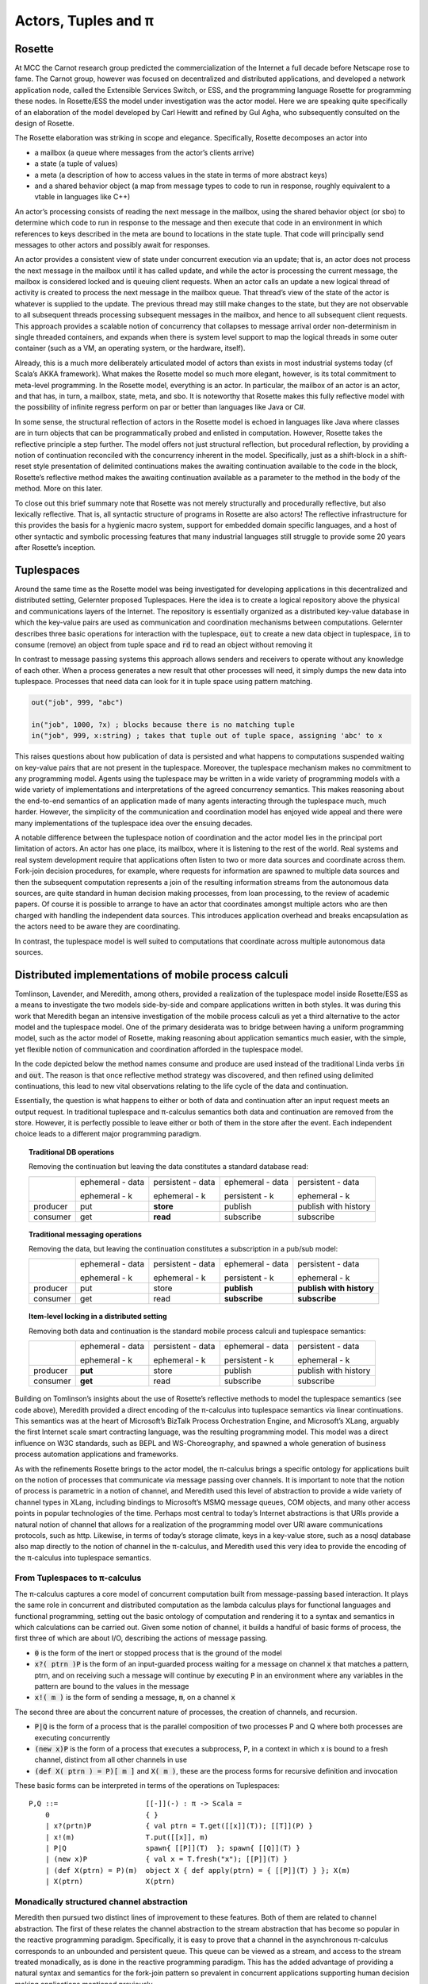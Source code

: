 .. _actors-tuples-and-pi:

*******************************************************************************
Actors, Tuples and π
*******************************************************************************

Rosette
===============================================================================

At MCC the Carnot research group predicted the commercialization of the Internet a full decade before Netscape rose to fame. The Carnot group, however was focused on decentralized and distributed applications, and developed a network application node, called the Extensible Services Switch, or ESS, and the programming language Rosette for programming these nodes. In Rosette/ESS the model under investigation was the actor model. Here we are speaking quite specifically of an elaboration of the model developed by Carl Hewitt and refined by Gul Agha, who subsequently consulted on the design of Rosette.

The Rosette elaboration was striking in scope and elegance. Specifically, Rosette decomposes an actor into

* a mailbox (a queue where messages from the actor’s clients arrive)
* a state (a tuple of values)
* a meta (a description of how to access values in the state in terms of more abstract keys)
* and a shared behavior object (a map from message types to code to run in response, roughly equivalent to a vtable in languages like C++)

An actor’s processing consists of reading the next message in the mailbox, using the shared behavior object (or sbo) to determine which code to run in response to the message and then execute that code in an environment in which references to keys described in the meta are bound to locations in the state tuple. That code will principally send messages to other actors and possibly await for responses.

An actor provides a consistent view of state under concurrent execution via an update; that is, an actor does not process the next message in the mailbox until it has called update, and while the actor is processing the current message, the mailbox is considered locked and is queuing client requests. When an actor calls an update a new logical thread of activity is created to process the next message in the mailbox queue. That thread’s view of the state of the actor is whatever is supplied to the update. The previous thread may still make changes to the state, but they are not observable to all subsequent threads processing subsequent messages in the mailbox, and hence to all subsequent client requests. This approach provides a scalable notion of concurrency that collapses to message arrival order non-determinism in single threaded containers, and expands when there is system level support to map the logical threads in some outer container (such as a VM, an operating system, or the hardware, itself).

Already, this is a much more deliberately articulated model of actors than exists in most industrial systems today (cf Scala’s AKKA framework). What makes the Rosette model so much more elegant, however, is its total commitment to meta-level programming. In the Rosette model, everything is an actor. In particular, the mailbox of an actor is an actor, and that has, in turn, a mailbox, state, meta, and sbo. It is noteworthy that Rosette makes this fully reflective model with the possibility of infinite regress perform on par or better than languages like Java or C#.

In some sense, the structural reflection of actors in the Rosette model is echoed in languages like Java where classes are in turn objects that can be programmatically probed and enlisted in computation. However, Rosette takes the reflective principle a step further. The model offers not just structural reflection, but procedural reflection, by providing a notion of continuation reconciled with the concurrency inherent in the model. Specifically, just as a shift-block in a shift-reset style presentation of delimited continuations makes the awaiting continuation available to the code in the block, Rosette’s reflective method makes the awaiting continuation available as a parameter to the method in the body of the method. More on this later.

To close out this brief summary note that Rosette was not merely structurally and procedurally reflective, but also lexically reflective. That is, all syntactic structure of programs in Rosette are also actors! The reflective infrastructure for this provides the basis for a hygienic macro system, support for embedded domain specific languages, and a host of other syntactic and symbolic processing features that many industrial languages still struggle to provide some 20 years after Rosette’s inception.

Tuplespaces
===============================================================================

Around the same time as the Rosette model was being investigated for developing
applications in this decentralized and distributed setting, Gelernter proposed
Tuplespaces. Here the idea is to create a logical repository above the physical
and communications layers of the Internet. The repository is essentially
organized as a distributed key-value database in which the key-value pairs are
used as communication and coordination mechanisms between computations. Gelernter
describes three basic operations for interaction with the tuplespace, :code:`out`
to create a new data object in tuplespace, :code:`in` to consume (remove) an
object from tuple space and :code:`rd` to read an object without removing it

In contrast to message passing systems this approach allows senders and receivers to
operate without any knowledge of each other. When a process generates a new result
that other processes will need, it simply dumps the new data into tuplespace.
Processes that need data can look for it in tuple space using pattern matching.


.. code-block:: lisp

   out("job", 999, "abc")

   in("job", 1000, ?x) ; blocks because there is no matching tuple
   in("job", 999, x:string) ; takes that tuple out of tuple space, assigning 'abc' to x


This raises questions about how  publication of data is persisted and what happens
to computations suspended waiting on key-value pairs that are not present in the
tuplespace. Moreover, the tuplespace mechanism makes no commitment to any programming
model. Agents using the tuplespace may be written in a wide variety of programming
models with a wide variety of implementations and interpretations of the agreed
concurrency semantics. This makes reasoning about the end-to-end semantics of an
application made of many agents interacting through the tuplespace much, much harder.
However, the simplicity of the communication and coordination model has enjoyed wide
appeal and there were many implementations of the tuplespace idea over the ensuing decades.

A notable difference between the tuplespace notion of coordination and the actor model lies in the principal port limitation of actors. An actor has one place, its mailbox, where it is listening to the rest of the world. Real systems and real system development require that applications often listen to two or more data sources and coordinate across them. Fork-join decision procedures, for example, where requests for information are spawned to multiple data sources and then the subsequent computation represents a join of the resulting information streams from the autonomous data sources, are quite standard in human decision making processes, from loan processing, to the review of academic papers. Of course it is possible to arrange to have an actor that coordinates amongst multiple actors who are then charged with handling the independent data sources. This introduces application overhead and breaks encapsulation as the actors need to be aware they are coordinating.

In contrast, the tuplespace model is well suited to computations that coordinate across multiple autonomous data sources.

Distributed implementations of mobile process calculi
===============================================================================

Tomlinson, Lavender, and Meredith, among others, provided a realization of the tuplespace model inside Rosette/ESS as a means to investigate the two models side-by-side and compare applications written in both styles. It was during this work that Meredith began an intensive investigation of the mobile process calculi as yet a third alternative to the actor model and the tuplespace model. One of the primary desiderata was to bridge between having a uniform programming model, such as the actor model of Rosette, making reasoning about application semantics much easier, with the simple, yet flexible notion of communication and coordination afforded in the tuplespace model.

In the code depicted below the method names consume and produce are used instead of the traditional Linda verbs :code:`in` and :code:`out`. The reason is that once reflective method strategy was discovered, and then refined using delimited continuations, this lead to new vital observations relating to the life cycle of the data and continuation.

.. code-block:: none
   :caption: A Rosette implementation of the tuplespace get semantics

   (defRMethod NameSpace (consume ctxt & location)
    ;;; by makng this a reflective method - RMethod - we gain access to the awaiting continuation
    ;;; bound to the formal parameter ctxt
    (letrec [[[channel ptrn] location]
                   ;;; the channel and the pattern of incoming messages to look for are destructured and bound
           [subspace (tbl-get chart channel)]
                   ;;; the incoming messages associated with the channel are collected in a subtable
                   ;;; in this sense we can see that the semantic framework supports a compositional
                   ;;; topic/subtopic/subsubtopic/… structuring technique that unifies message passing
                   ;;; with content delivery primitives
                   ;;; the channel name becomes the topic, and the pattern structure becomes
                   ;;; the subtopic tree
                   ;;; this also unifies with the URL view of resource access
          [candidates (names subspace)]
          [[extractions remainder]
             (fold candidates
               (proc [e acc k]
                   (let [[[hits misses] acc]
                   [binding (match? ptrn e)]]
               (if (miss? binding)
                   (k [hits [e & misses]])
                   (k [[[e binding] & hits] misses])))))]
                     ;;; note that this is generic in the match? and miss? predicates
                     ;;; matching could be unification (as it is in SpecialK) or it could be
                     ;;; a number of other special purpose protocols
                     ;;; the price for this genericity is performance
                     ;;; there is decent research showing that there are hashing disciplines
                     ;;; that could provide a better than reasonable approximation of unification
          [[productions consummation]
               (fold extractions
                 (proc [[e binding] acc k]
                   (let [[[productions consumers] acc]
                  [hit (tbl-get subspace e)]]
                     (if (production? hit)
                  (k [[[[e binding] hit] & productions] consumers])
                  (k [productions [[e hit] & consumers]])))))]]
                     ;;; this divides the hits into those matches that are data and
                     ;;; those matches that are continuations
                     ;;; and the rest of the code sends data to the awaiting continuation
                     ;;; and appends the continuation to those matches that are currently
                     ;;; data starved
                     ;;; this is a much more fine-grained view of excluded middle

      (seq
        (map productions
          (proc [[[ptrn binding] product]]
               (delete subspace ptrn)))
        (map consummation
             (proc [[ptrn consumers]]
               (tbl-add subspace
               ptrn (reverse [ctxt & (reverse consumers)]))))
        (update!)
        (ctxt-rtn ctxt productions))))

.. code-block:: none
   :caption: A Rosette implementation of the tuplespace put semantics

   ;;; This code is perfectly dual to the consumer code and so all the comments
   ;;; there apply in the corresponging code sites
   (defRMethod NameSpace (produce ctxt & production)
    (letrec [[[channel ptrn product] production]
           [subspace (tbl-get chart channel)]
          [candidates (names subspace)]
          [[extractions remainder]
             (fold candidates
               (proc [e acc k]
                   (let [[[hits misses] acc]
                   [binding (match? ptrn e)]]
               (if (miss? binding)
                   (k [[e & hits] misses])
                   (k [hits [e & misses]])))))]
          [[productions consummation]
               (fold extractions
                 (proc [[e binding] acc k]
                   (let [[[productions consumers] acc]
                  [hit (tbl-get subspace e)]]
                     (if (production? hit)
                  (k [[[e hit] & productions] consumers])
                  (k [productions [[[e binding] hit] & consumers]])))))]]
      (seq
        (map productions
          (proc [[ptrn prod]] (tbl-add subspace ptrn product)))
        (map consummation
          (proc [[[ptrn binding] consumers]]
          (seq
               (delete subspace ptrn)
               (map consumers
                 (proc [consumer]
                   (send ctxt-rtn consumer [product binding])
                   binding)))))
        (update!)
        (ctxt-rtn ctxt product))))

Essentially, the question is what happens to either or both of data and continuation after an input request meets an output request. In traditional tuplespace and π-calculus semantics both data and continuation are removed from the store. However, it is perfectly possible to leave either or both of them in the store after the event. Each independent choice leads to a different major programming paradigm.

.. topic:: Traditional DB operations

   Removing the continuation but leaving the data constitutes a standard database read:

   +----------+------------------+-------------------+------------------+----------------------+
   |          | ephemeral - data | persistent - data | ephemeral - data | persistent - data    |
   |          |                  |                   |                  |                      |
   |          | ephemeral - k    | ephemeral - k     | persistent - k   | ephemeral - k        |
   +----------+------------------+-------------------+------------------+----------------------+
   | producer | put              | **store**         | publish          | publish with history |
   +----------+------------------+-------------------+------------------+----------------------+
   | consumer | get              | **read**          | subscribe        | subscribe            |
   +----------+------------------+-------------------+------------------+----------------------+


.. topic:: Traditional messaging operations

   Removing the data, but leaving the continuation constitutes a subscription in a pub/sub model:

   +----------+------------------+-------------------+------------------+--------------------------+
   |          | ephemeral - data | persistent - data | ephemeral - data | persistent - data        |
   |          |                  |                   |                  |                          |
   |          | ephemeral - k    | ephemeral - k     | persistent - k   | ephemeral - k            |
   +----------+------------------+-------------------+------------------+--------------------------+
   | producer | put              | store             | **publish**      | **publish with history** |
   +----------+------------------+-------------------+------------------+--------------------------+
   | consumer | get              | read              | **subscribe**    | **subscribe**            |
   +----------+------------------+-------------------+------------------+--------------------------+

.. topic:: Item-level locking in a distributed setting

   Removing both data and continuation is the standard mobile process calculi and tuplespace semantics:

   +----------+------------------+-------------------+------------------+----------------------+
   |          | ephemeral - data | persistent - data | ephemeral - data | persistent - data    |
   |          |                  |                   |                  |                      |
   |          | ephemeral - k    | ephemeral - k     | persistent - k   | ephemeral - k        |
   +----------+------------------+-------------------+------------------+----------------------+
   | producer | **put**          | store             | publish          | publish with history |
   +----------+------------------+-------------------+------------------+----------------------+
   | consumer | **get**          | read              | subscribe        | subscribe            |
   +----------+------------------+-------------------+------------------+----------------------+

Building on Tomlinson’s insights about the use of Rosette’s reflective methods to model the tuplespace semantics (see code above), Meredith provided a direct encoding of the π-calculus into tuplespace semantics via linear continuations. This semantics was at the heart of Microsoft’s BizTalk Process Orchestration Engine, and Microsoft’s XLang, arguably the first Internet scale smart contracting language, was the resulting programming model. This model was a direct influence on W3C standards, such as BEPL and WS-Choreography, and spawned a whole generation of business process automation applications and frameworks.

As with the refinements Rosette brings to the actor model, the π-calculus brings a specific ontology for applications built on the notion of processes that communicate via message passing over channels. It is important to note that the notion of process is parametric in a notion of channel, and Meredith used this level of abstraction to provide a wide variety of channel types in XLang, including bindings to Microsoft’s MSMQ message queues, COM objects, and many other access points in popular technologies of the time. Perhaps most central to today’s Internet abstractions is that URIs provide a natural notion of channel that allows for a realization of the programming model over URI aware communications protocols, such as http. Likewise, in terms of today’s storage climate, keys in a key-value store, such as a nosql database also map directly to the notion of channel in the π-calculus, and Meredith used this very idea to provide the encoding of the π-calculus into tuplespace semantics.

From Tuplespaces to π-calculus
-------------------------------------------------------------------------------

The π-calculus captures a core model of concurrent computation built from message-passing based interaction. It plays the same role in concurrent and distributed computation as the lambda calculus plays for functional languages and functional programming, setting out the basic ontology of computation and rendering it to a syntax and semantics in which calculations can be carried out. Given some notion of channel, it builds a handful of basic forms of process, the first three of which are about I/O, describing the actions of message passing.

* :code:`0` is the form of the inert or stopped process that is the ground of the model
* :code:`x?( ptrn )P` is the form of an input-guarded process waiting for a message on
  channel :code:`x` that matches a pattern, ptrn, and on receiving such a message will
  continue by executing :code:`P` in an environment where any variables in the pattern
  are bound to the values in the message
* :code:`x!( m )` is the form of sending a message, :code:`m`, on a channel :code:`x`

The second three are about the concurrent nature of processes, the creation of channels, and recursion.

* :code:`P|Q` is the form of a process that is the parallel composition of two processes P and Q where both processes are executing concurrently
* :code:`(new x)P` is the form of a process that executes a subprocess, P, in a context in which x is bound to a fresh channel, distinct from all other channels in use
* :code:`(def X( ptrn ) = P)[ m ]` and :code:`X( m )`, these are the process forms for recursive definition and invocation

These basic forms can be interpreted in terms of the operations on Tuplespaces::

 P,Q ::=                     [[-]](-) : π -> Scala =
     0                       { }
     | x?(prtn)P             { val ptrn = T.get([[x]](T)); [[T]](P) }
     | x!(m)                 T.put([[x]], m)
     | P|Q                   spawn{ [[P]](T)  }; spawn{ [[Q]](T) }
     | (new x)P              { val x = T.fresh("x"); [[P]](T) }
     | (def X(ptrn) = P)(m)  object X { def apply(ptrn) = { [[P]](T) } }; X(m)
     | X(ptrn)               X(ptrn)

Monadically structured channel abstraction
-------------------------------------------------------------------------------

Meredith then pursued two distinct lines of improvement to these features. Both of them are related to channel abstraction. The first of these relates the channel abstraction to the stream abstraction that has become so popular in the reactive programming paradigm. Specifically, it is easy to prove that a channel in the asynchronous π-calculus corresponds to an unbounded and persistent queue. This queue can be viewed as a stream, and access to the stream treated monadically, as is done in the reactive programming paradigm. This has the added advantage of providing a natural syntax and semantics for the fork-join pattern so prevalent in concurrent applications supporting human decision making applications mentioned previously.

.. code-block:: none

  ( let [[data (consume ns channel pattern)]] P)

.. code-block:: scala

  for( data <- ns.consume(channel, pattern) ){ P }

This point is worth discussing in more detail. While the π-calculus does resolve the principle port limitation of the actor model, it does not provide natural syntactic or semantics support for the fork-join pattern. Some variants of the π-calculus, such as the join calculus, have been proposed to resolve this tension, but arguably those proposals suffer an entanglement of features that make them unsuited to many distributed and decentralized programming design patterns. Meanwhile, the monadic interpretation of the channel provides a much more focused and elementary refactoring of the π-calculus semantics, consistent with all existing denotational semantics of the model, that provides a natural notion of fork-join while also mapping cleanly onto the reactive programming paradigm, and thus making integration of development stacks, such as Apache Spark, relatively simple.

If we look at this from the perspective of programming language evolution, we first see a refactoring of the semantics to look like:

.. code-block:: none
   :emphasize-lines: 3

   P,Q ::=                     [[-]](-) : π -> Scala =
       0                       { }
       | x?(prtn)P             for( ptrn <- [[x]](T) ){ [[P]](T) }
       | x!(m)                 T.put([[x]], m)
       | P|Q                   spawn{ [[P]](T)  }; spawn{ [[Q]](T) }
       | (new x)P              { val x = T.fresh("x"); [[P]](T) }
       | (def X(ptrn) = P)(m)  object X { def apply(ptrn) = { [[P]](T) } }; X(m)
       | X(ptrn)               X(ptrn)

where the for-comprehension is syntactic sugar for a use of the continuation
monad. The success of this interpretation suggests a refactoring of the
**source** of the interpretation.

.. code-block:: none
   :emphasize-lines: 2

   P,Q :: = 0
            | for (ptrn <- x)P
            | x!(m)
            | P|Q
            | (new x)P
            | (def X(ptrn) = P)[m]
            | X(ptrn)

This refactoring shows up in Meredith and Stay’s work on higher categorical semantics for the π-calculus :cite:`DBLP:journals/corr/StayM15`, and is then later incorporated in the rholang design. The important point to note is that the for-comprehension-based input can now be smoothly extended to input from multiple sources, each/all of which must pass a filter, before the continuation is invoked.

.. math::

  for( ptrn_{1} \leftarrow x_{1}; \dotso; ptrn_{n} \leftarrow x_{n} if cond )P

Using a for-comprehension allows the input guard semantics to be parametric in the monad used for channels, and hence the particular join semantics can be supplied polymorphically. The significance of this cannot be overemphasized. Specifically:

* It contrasts with the join-calculus where the join is inseparably
  bound together with recursion. The monadic input guard allows for anonymous,
  one time joins, which are quite standard in fork-join patterns in human
  decision processes.
* It provides the proper setting in which to interpret Kiselyov’s
  LogicT monad transformer. Searching down each input source until a tuple of
  inputs that satisfies the conditions is found is sensitive to divergence in
  each input source. Fair interleaving, and more importantly, a means to
  programmatically describe interleaving policy is critical for reliable,
  available, and performant services. This is the actual import of LogicT
  and the right setting in which to deploy that machinery.
* We now have a syntactic form for nested transactions. Specifically,
  :code:`P` can only run in a context in which all of the state changes associated
  with the input sources and the condition are met. Further, :code:`P` can be
  yet another input-guarded process. Thus a programmer, or a program analyzer,
  can detect transaction boundaries *syntactically*. This is vital for contracts
  involving financial and other mission-critical transactions.

A pre-RChain model for smart contracts
-------------------------------------------------------------------------------

This is a precursor to the RChain model for smart contracts, as codified in the rholang design. It provides the richest set of communication primitives for building contracts proposed to date that has been driven both by theory and by industrial scale implementation and deployment. Yet, the entire set of contract primitives fits on a single line. There is not a single design proposal in this space, from the PoW-based blockchain to the EVM, that meets the quality assurance pressures this proposal has withstood. Specifically, the proposal folds in all the experiences using Rosette, Tuplespaces, and BizTalk and boils them down to a single design that meets the desiderata discovered in all of these efforts. It does so with only seven primitives, and primitives that line up with the dominant programming paradigms of the current market. Yet, as the examples from the rholang spec, and the paper on preventing the DAO bug with behavioral types show, the entire range of contracts expressible in existing blockchain technology is compactly expressed in this model.

As seen in the rholang design, however, this is only the beginning of the story. A little background is necessary to understand the import or this development. For the last 20 years a quiet revolution has been going on in computer science and logic. For many years it was known that for small, but growing fragment of the functional programming model types corresponded to propositions, and proofs corresponded to programs. If the correspondence, known variously as the proposition-as-types paradigm or the Curry-Howard isomorphism, could be made to cover a significant, practical portion of the model, it has profound implications for software development. At a minimum it means that the standard practice of type-checking programs coincides with proofs that programs enjoy certain properties as a part of their execution. The properties associated with the initial fragment covered by the Curry-Howard isomorphism largely had to do with respecting the shape of data flowing into and out of functions, effectively eliminating certain class of memory access violations by compile time checks.

With the advent of J-Y Girard’s linear logic, we have seen a dramatic expansion of the proposition-as-types paradigm. With linear logic we see the expansion of the coverage far beyond the functional model, which is strictly sequential. Instead, the coverage offered by type checking for proving properties extends to protocol conformance checks in concurrent execution. Then Caires and Cardelli discovered the spatial logics which further expanded the coverage to include structural properties of the programs internal shape. Building on these discoveries, Stay and Meredith identified an algorithm, the LADL algorithm, for generating type systems such that well typed programs would enjoy a wide variety of structural and behavioral properties ranging from safety and liveness to security properties. By the application of the LADL algorithm developed by Stay and Meredith, this untyped model of the contract primitives identified here can be given a sound and complete type system rich enough to provide compile time safeguards that ensure key safety and liveness properties expected of mission-critical applications for handling financial assets and other sensitive content. A single example of such a compile time safeguard is sufficient to have caught and prevented the bug that led to the loss of 50M USD from the DAO, at compile time.

SpecialK
^^^^^^^^^^^^^^^^^^^^^^^^^^^^^^^^^^^^^^^^^^^^^^^^^^^^^^^^^^^^^^^^^^^^^^^^^^^^^^^

The monadic treatment of channel semantics is the insight explored in the SpecialK stack. Firstly, it maps channel access to for-comprehension style monadically structured reactive programming. Secondly, it maps channels simultaneously to local storage associated with the entire node, as well as to queues in an AMQP provider based communication infrastructure between nodes. This provides the basis of a content delivery network that can be realized over a network of communicating nodes, that is integrated with a π-calculus based programming model. In particular, as can be seen in the comments in the code above, the monadic treatment of channel + pattern unifies message-passing and content delivery programming paradigms. Specifically, the channel can be seen as providing topic, while the pattern provides nested subtopic structure to the message stream. This integrates all of the standard content addressing mechanisms, such as URLs + http, as well as providing a query model. See the section below for details.


From SpecialK to RChain
^^^^^^^^^^^^^^^^^^^^^^^^^^^^^^^^^^^^^^^^^^^^^^^^^^^^^^^^^^^^^^^^^^^^^^^^^^^^^^^

As we will see, the RChain model for contracts inherits all of SpecialK’s treatment of content delivery. Yet, where SpecialK realized the pre-RChain contract model as an embedded domain specific language hosted as a set of libraries in Scala, the RChain model realizes the model as a full blown programming language to be run on a VM replicated on the blockchain, very much in the spirit of Ethereum’s architecture and design. This choice addresses several shortcomings in the Synereo V1 architecture as outlined in the first Synereo white paper. In particular, it avoids the problem of having to pay other blockchains fees to run the financial capabilities of the attention economy, and thus suffering a number of economics-based attacks on the attention economy system contracts. It also addresses technical debt in the SpecialK stack related to the Scala delimited continuations library central to the SpecialK semantics, while dramatically increasing the capability of the smart contracts supported.

Rho-calculus
-------------------------------------------------------------------------------

While the monadic abstraction provides structure on the stream of content flowing over channels a more fundamental observation provides the necessary structure to support industrial scale meta-level programming. It is important to recognize that virtually all of the major programming languages support meta-level programming. The reason is simply fact that programmers don’t write programs. Programs write programs. Programmers write the programs that write programs. This is how the enormous task of programming at Internet scale is actually accomplished, using computers to automate as much of the task as possible. From text editors to compilers to code generators to AI, this is all a part of the basic ecosystem that surrounds the production of code for services that operate at Internet scale.

Taking a more narrow perspective, it is useful to witness the painful experiences of Scala to add support for meta-level programming after the fact of the language design. Reflection in Scala was not even thread safe for years. Arguably, this experience, plus the problems with the type system were the reasons for the back-to-the-drawing board effort underlying the dotty compiler and new language design. These and other well explored efforts make it clear that providing primitives for meta-level programming from the outset of the core design of the programming model is essential for longevity and practical use. In short, a design that practically supports meta-level programming is simply more cost effective in a project that wants to get to production-ready feature set on par with say Java, C#, or Scala.

Taking a cue from Rosette’s total commitment to meta-level programming, the
**r**-eflective **h**-igher **o**-rder π-calculus, or rho-calculus, for short,
introduces reflection as part of the core model. It provides two basic primitives,
reflect and reify, that allow an ongoing computation to turn a process into
a channel, and a channel that is a reified process back into the process it
reifies. The model has been peer reviewed multiple times over the last ten years.
Prototypes providing a clear demonstration of its soundness have been available
for nearly a decade. This takes the set of contract building primitives to a
grand total of nine primitives, far fewer than found in Solidity, Ethereum’s
smart contracting language, yet the model is far more expressive than Solidity.
In particular, Solidity-based smart contracts do not enjoy internal concurrency.

Implications for resource addressing, content delivery, query, and sharding
===============================================================================

Before diving into how the model relates to resource addressing, content delivery,
query and sharding, let’s make a few quick observations about path-based addressing.
Note that paths don’t always compose. For example, take `/a/b/c` and `/a/b/d`.
These don’t compose naturally to yield a path. However, every path is automatically
a tree, and as trees these do compose to yield a new tree `/a/b/c+d`. In other words,
trees afford a composable model for resource addressing. This also works as a query
model. To see this latter half of this claim let’s rewrite our trees in this form:

.. math::
  /a/b/c \mapsto a(b(c))

.. math::
  /a/b/c+d \mapsto a(b(c, d))

Then notice that unification works as a natural algorithm for matching and
decomposing trees, and unification-based matching and decomposition provides the
basis of query.

In light of this discussion, let’s look at the I/O actions of the π-calculus:

.. code-block:: none

   input: x?(a(b(X,Y)))P ↦ for(a(b(X,Y)) <- x)P
   output: x!(a(b(c,d)))

When these are placed in concurrent execution we have:

.. code-block:: none

   for(a(b(X,Y)) <- x)P | x!(a(b(c,d)))

which evaluates to :code:`P{ X := c, Y := d }`, that is we begin to execute
:code:`P` in an environment in which :code:`X` is bound to :code:`c`, and
:code:`Y` is bound to :code:`d`. We write the evaluation step symbolically:

.. code-block:: none

   for(a(b(X,Y)) <- x)P | x!(a(b(c,d))) → P{ X := c, Y := d }

This gives rise to a very natural interpretation:

* Output places resources at locations:

.. code-block:: none

   x!(a(b(c,d)))

* Input queries for resources at locations:

.. code-block:: none

   for(a(b(X,Y)) <- x)P

This is only the beginning of the story. With reflection we admit structure on channel names, like x in the example above, themselves. This allows to subdivide the space where resources are stored via namespaces. Namespaces become the basis for a wide range of features from security to sharding.

The RChain model of smart contracts
-------------------------------------------------------------------------------

Now we have a complete characterization of the RChain model of smart contracts. It is codified in the rholang design. The number of features it enjoys as a result of reflection alone, from macros to protocol adapters, is enough to warrant consideration.Taking a step back, however, we see further that

* it enjoys a sound and correct type system
* a formal specification
* a rendering of the formal specification to working code
* it dictates a formal specification of a correct-by-construction VM
* this dictates a clear compilation strategy as a series of correct-by-construction transforms to the byte code for a VM that has been field test for 20 years

Now compare this starting point to Ethereum’s current point with Solidity and the EVM. If the goal is to produce a believable timeline over which we reach a network of blockchain nodes running formally verified, correct-by-construction code, then even with Ethereum’s network effect this approach has distinct advantages. Clearly, there is enough market interest to support the development of both options.

.. bibliography:: references.bib
   :cited:
